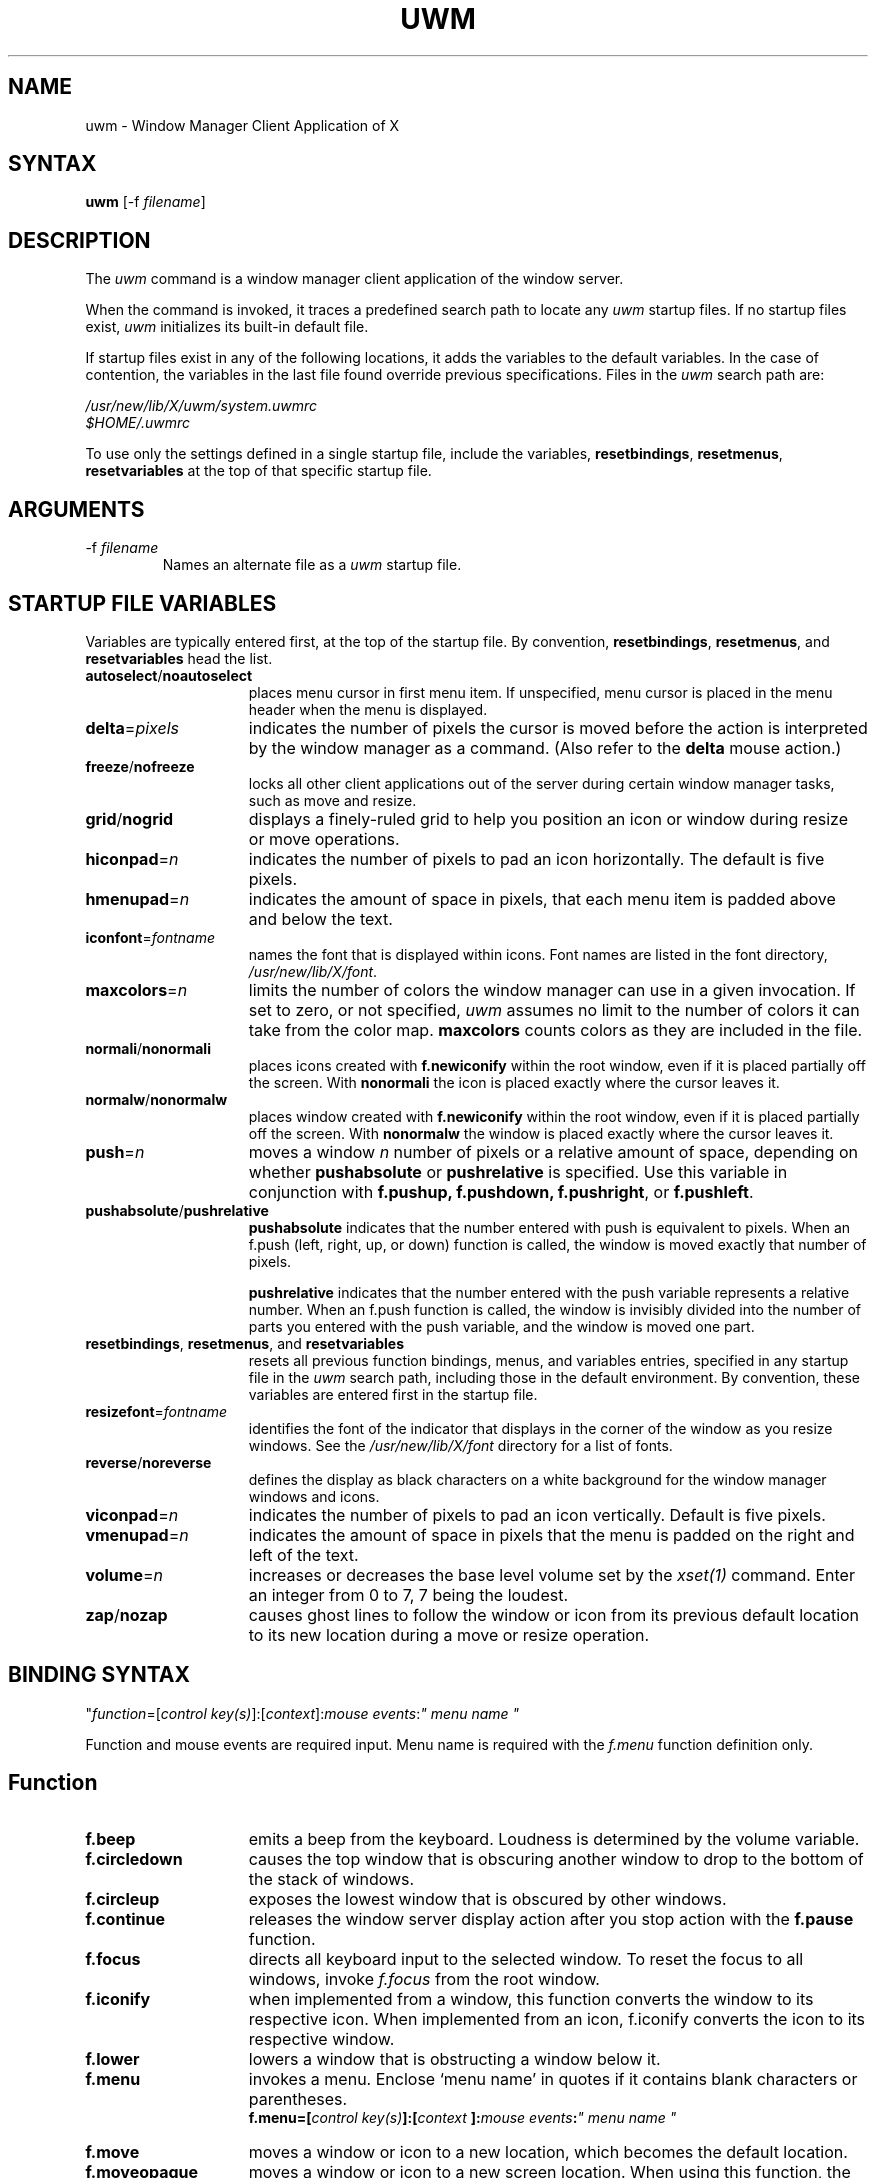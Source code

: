 .de EX		\"Begin example
.ne 5
.if n .sp 1
.if t .sp .5
.nf
.in +.5i
..
.de EE
.fi
.in -.5i
.if n .sp 1
.if t .sp .5
..
.TH UWM 1 "27 January 1986" "X Version 10"
.SH NAME
.PP
uwm - Window Manager Client Application of X
.PP
.SH SYNTAX
.PP
\fBuwm \fP [-f \fIfilename\fP]
.PP
.SH DESCRIPTION
.PP
The \fIuwm\fP command is a window manager client 
application of the window 
server.
.PP
When the command is invoked, it traces a predefined search path
to locate any \fIuwm\fP startup files.  If no startup files
exist, \fIuwm\fP initializes its built-in default file.
.PP
If startup files exist in any of the following locations,
it adds the variables to the default variables.  
In the case of contention, the variables in the last file found
override previous specifications.  Files in the \fIuwm\fP
search path are:
.sp
  \fI/usr/new/lib/X/uwm/system.uwmrc
  $HOME/.uwmrc\fP
.PP
To use only the settings defined in a single startup file,
include the variables, \fBresetbindings\fP, \fBresetmenus\fP, 
\fBresetvariables\fP
at the top of that specific startup file.
.PP
.SH ARGUMENTS 
.IP "-f \fIfilename\fP"
Names an alternate file as a 
.I uwm 
startup file.
.PP
.SH STARTUP FILE VARIABLES
.PP
Variables are typically entered first, at the top of the startup
file.
By convention, \fBresetbindings\fP, \fBresetmenus\fP, and
\fBresetvariables\fP head the list.
.IP "\fBautoselect\fP/\fBnoautoselect\fP" 15
places menu cursor in first menu item.  If unspecified, menu
cursor is placed in the menu header when the menu is displayed.
.IP \fBdelta\fP=\fIpixels\fP
indicates the number of pixels the cursor is moved 
before the action is interpreted by the window manager as a command.
(Also refer to the \fBdelta\fP mouse action.)
.IP \fBfreeze\fP/\fBnofreeze\fP
locks all other client applications 
out of the server during certain window manager tasks, such as move 
and resize.
.IP \fBgrid\fP/\fBnogrid\fP
displays a finely-ruled grid to help 
you position an icon or window during resize or move operations.
.IP "\fBhiconpad\fP=\fIn\fP"
indicates the number of pixels to pad an icon horizontally.
The default is five pixels.
.IP "\fBhmenupad\fP=\fIn\fP"
indicates the amount of space in pixels, that each menu item is
padded above and below the text.
.IP "\fBiconfont\fP=\fIfontname\fP"
names the font that is displayed within icons.  
Font names are listed in the font directory, \fI/usr/new/lib/X/font\fP.
.IP "\fBmaxcolors\fP=\fIn\fP   "
limits the number of colors the window manager can use in a 
given invocation.  
If set to zero, or not specified,  
\fIuwm\fP assumes no limit to the number of colors it can take from 
the color map.  
\fBmaxcolors\fP counts colors as they are included in the file.
.IP "\fBnormali\fP/\fBnonormali\fP"
places icons created with \fBf.newiconify\fP within the root
window, even if it is placed partially off the screen.  With
\fBnonormali\fP the icon is placed exactly where the cursor leaves it.
.IP "\fBnormalw\fP/\fBnonormalw\fP" 
places window created with \fBf.newiconify\fP within the root
window, even if it is placed partially off the screen.  With
\fBnonormalw\fP the window is placed exactly where the cursor
leaves it. 
.IP \fBpush\fP=\fIn\fP
moves a window \fIn\fP number of pixels or a relative amount of
space, depending on whether \fBpushabsolute\fP or \fBpushrelative\fP 
is specified.
Use this variable in conjunction with \fBf.pushup,
f.pushdown, f.pushright\fP, or \fBf.pushleft\fP.
.IP \fBpushabsolute\fP/\fBpushrelative\fP
\fBpushabsolute\fP indicates that the number entered with push is
equivalent to pixels.
When an f.push (left, right, up, or down) function is called, 
the window is moved exactly that number of pixels.  
.IP
\fBpushrelative\fP indicates that the number entered with the push variable
represents a relative number.  When an f.push function is
called, the window is invisibly divided into the number 
of parts you entered with the push variable, and the window 
is moved one part.  
.IP "\fBresetbindings\fP, \fBresetmenus\fP, and \fBresetvariables\fP"
resets all previous function bindings, menus, and
variables entries, specified in any startup file in the
\fIuwm\fP search path, including those in the default environment.
By convention, these variables are entered first in the startup
file.
.IP \fBresizefont\fP=\fIfontname\fP
identifies the font of the indicator that displays in the 
corner of the window as you resize windows.
See the \fI/usr/new/lib/X/font\fP directory 
for a list of fonts.
.IP \fBreverse\fP/\fBnoreverse\fP
defines the display as black characters on a white
background for the window manager windows and icons.
.IP "\fBviconpad\fP=\fIn\fP"
indicates the number of pixels to pad an icon vertically.  
Default is five pixels.
.IP "\fBvmenupad\fP=\fIn\fP"
indicates the amount of space in pixels that the menu is
padded on the right and left of the text.
.IP \fBvolume\fP=\fIn\fP
increases or decreases 
the base level volume set by the 
\fIxset(1)\fP command.  Enter an integer from 
0 to 7, 7 being the loudest.
.IP \fBzap\fP/\fBnozap\fP
causes ghost lines to follow the window or icon from 
its previous default location to its new location during 
a move or resize operation.  
.PP
.SH BINDING SYNTAX
.PP
"\fIfunction\fP=[\fIcontrol key(s)\fP]:[\fIcontext\fP]:\fImouse events\fP:\fI" menu name "\fP
.PP
Function and mouse events are required input.  Menu name is
required with the \fIf.menu\fP function definition only.  
.PP
.SH Function
.IP "\fBf.beep\fP" 15
emits a beep from the keyboard.  Loudness is determined by 
the volume variable.
.IP \fBf.circledown\fP
causes the top window that is obscuring another 
window to drop to the bottom of the stack of windows.  
.IP \fBf.circleup\fP
exposes the lowest window that is obscured by other
windows. 
.IP \fBf.continue\fP
releases the window server display action after you 
stop action with the \fBf.pause\fP function.  
.IP \fBf.focus\fP
directs all keyboard input to the selected window.
To reset the focus to all windows, invoke \fIf.focus\fP from the root
window.
.IP \fBf.iconify\fP
when implemented from a window, this function converts the window 
to its respective icon.  When implemented from an icon, 
f.iconify converts the icon to its respective window.  
.IP \fBf.lower\fP
lowers a window that is obstructing a window below it.
.IP \fBf.menu\fP
invokes a menu.  Enclose `menu name' in quotes if it
contains blank characters or parentheses.  
.EX 0
.B
f.menu=[\fIcontrol key(s)\fP]:[\fIcontext \fP]:\fImouse events\fP:\fI" menu name "\fP
.EE
.IP \fBf.move\fP
moves a window or icon to a new location, which becomes the
default location.
.IP \fBf.moveopaque\fP
moves a window or icon to a new screen location.  When using this
function, the entire window or icon is moved to the new screen
location.  The grid effect is not used with this function.
.IP \fBf.newiconify\fP
allows you to create a window or icon and then position the window or
icon in a new default location on the screen.
.IP \fBf.pause\fP
temporarily stops all display action.  To release the screen and
immediately update all windows, use the \fBf.continue\fP function.
.IP \fBf.pushdown\fP
moves a window down.  
The distance of the push is determined by the push variables.
.IP \fBf.pushleft\fP
moves a window to the left.  
The distance of the push is determined by the push variables.
.IP \fBf.pushright\fP
moves a window to the right.  
The distance of the push is determined by the push variables.
.IP \fBf.pushup\fP
moves a window up.  
The distance of the push is determined by the push variables.
.IP \fBf.raise\fP
raises a window that is being obstructed by a window
above it.
.IP \fBf.refresh\fP
results in exposure events being sent to the window server clients 
for all unobscured or partially obscured windows.
The windows will not refresh correctly if the exposure events 
are not handled properly. 
.IP \fBf.resize\fP
resizes an existing window.  Note that some clients, notably
editors, react unpredictably if you resize the window while the
client is running.
.IP \fBf.restart\fP
causes the window manager application to restart,
retracing the \fIuwm\fP search path and initializing the variables it
finds.
.PP
.SH Control Keys
.PP
By default, the window manager uses meta as its control
key. It can also use ctrl, shift, lock, or null (no control key).  
Control keys must be entered in lower case, and can be
abbreviated as: c, l, m, s  for ctrl, lock, meta, and shift,
respectively.
.PP
You can bind one, two, or no control keys to a function.  
Use the bar (|) character to combine control keys.
.PP
Note that client applications other than the window manager 
use the shift as a control key.  If you bind the shift key to a
window manager function, you can not use other client
applications that require this key.
.PP
.SH Context
.PP
The context refers to the screen location of the cursor when a 
command is initiated.  When you include a context entry in a 
binding, the
cursor must be in that context or the function will not be
activated.
The window manager recognizes the following four contexts: 
icon, window, root, (null).
.PP
The root context refers to the root, or background window,
A (null) context is indicated when the context field is left blank,
and allows a function to be invoked from any screen location.
Combine contexts using the bar (|) character.
.PP
.SH Mouse Buttons
.PP
Any of the following mouse buttons are accepted in 
lower case and can be abbreviated as l, m, or r, respectively:  left, 
middle, right.
.PP
With the specific button, you must identify 
the action of that button.  Mouse actions 
can be: 
.IP "\fBdown\fP" 10 
function occurs when the specified button is pressed down.
.IP \fBup\fP
function occurs when the specified button is released.
.IP "\fBdelta\fP" 10
indicates that the mouse must be moved the number of pixels specified 
with the delta variable before the specified function is invoked.
The mouse can be moved in any direction 
to satisfy the delta requirement.
.PP
.SH MENU DEFINITION 
.PP
After binding a set of function keys and a menu name to
\fBf.menu\fP, you must define the menu to be invoked, using the
following syntax:
.EX
.B
\fBmenu \fP= " \fImenu name\fP " {
"\fIitem name\fP" : "\fIaction\fP"
       . 
       .
       .
}
.EE
.PP
Enter the menu name exactly the way it is entered with the 
\fBf.menu\fP function or the window manager
will not recognize the link.  If the menu name contains blank
strings, tabs or parentheses, it must be quoted here and in the 
f.menu function entry.  
You can enter as many menu items as your screen is long.  You  
cannot scroll within menus.  
.PP
Any menu entry that contains quotes, special characters,
parentheses, tabs, or strings of blanks must be enclosed 
in double quotes.  Follow the item name by a colon (:).
.PP
.SH Menu Action
.IP "Window manager functions" 10
Any function previously described.  E.g., \fBf.move\fP or \fBf.iconify\fP.
.IP "Shell commands"
Begin with an exclamation point (!) and set to run in
background.  You cannot include a new line character within a shell
command. 
.IP "Text strings"
Text strings are placed in the window server's cut buffer.
.IP
Strings with a new line character must begin with an 
up arrow (^), which is stripped during the copy operation.  
.IP
Strings without a new line must begin with the bar character (|), 
which is stripped during the copy operation.  
.PP
.SH Color Menus
.PP
Use the following syntax to add color to menus:
.EX
.B
\fBmenu \fP= "\fImenu name\fP" (\fIcolor1:color2:color3:color4\fP) {
"\fIitem name\fP"  : (\fIcolor5 :color6\fP)  : "\fI action \fP"
       .             
       .
       .
}
.EE
.IP "color1" 10
Foreground color of the header.
.IP color2
Background color of the header.
.IP color3
Foreground color of the highlighter, the horizontal band
of color that moves with the cursor within the menu.
.IP color4
Background color of the highlighter.
.IP "color5" 10
Foreground color for the individual menu item.
.IP color6 
Background color for the individual menu item.
.PP
.SH Color Defaults
.PP
Colors default to the colors of the root window 
under any of the following conditions:
.sp
1)  If you run out of color map entries, either before or during an
invocation of \fIuwm\fP.
.sp
2)  If you specify a foreground or background color that does 
not exist in the RGB color database (\fI/usr/lib/rgb.txt\fP) both 
the foreground and background colors default to the root window colors.
.sp
3)  If you omit a foreground or background color, 
both the foreground and background colors default to the root 
window colors.
.sp
4)  If the total number of colors specified in the startup file
exceeds the number specified in the \fImaxcolors\fP variable.
.sp
5)  If you specify no colors in the startup file.
.PP
.bp
.SH EXAMPLES
.PP
The following sample startup file shows the default window
manager options:
.EX
# Global variables
#
resetbindings;resetvariables;resetmenus
autoselect
delta=25
freeze
grid
hiconpad=5
hmenupad=6
iconfont=oldeng
menufont=timrom12b
resizefont=9x15
viconpad=5
vmenupad=3
volume=7
#
# Mouse button/key maps
#
# FUNCTION    KEYS  CONTEXT  BUTTON    MENU(if any)
# ========    ====  =======  ======    ============
f.menu =      meta  :     :left down   :"WINDOW OPS"
f.menu =      meta  :     :middle down :"EXTENDED WINDOW OPS"
f.move =      meta  :w|i  :right down
f.circleup =  meta  :root :right down
#
# Menu specifications
#
menu = "WINDOW OPS" {
"(De)Iconify":	f.iconify
Move:		f.move
Resize:		f.resize
Lower:		f.lower
Raise:		f.raise
}

menu = "EXTENDED WINDOW OPS" {
Create Window:			!"xterm &"
Iconify at New Position:	f.lowericonify
Focus Keyboard on Window:	f.focus
Freeze All Windows:		f.pause
Unfreeze All Windows:		f.continue
Circulate Windows Up:		f.circleup
Circulate Windows Down:		f.circledown
}
.EE
.PP
.SH RESTRICTIONS
.PP
The color specifications have no effect on a monochrome system.
.PP
.SH FILES
.PP
 /usr/lib/rgb.txt 
 /usr/new/lib/X/font 
 /usr/skel/.uwmrc
 /usr/new/lib/X/uwm/system.uwmrc
 $HOME/.uwmrc
.PP 
.SH SEE ALSO
.PP
X(1), X(8C)
.SH AUTHOR
.PP
.ce 3
COPYRIGHT 1985, 1986
DIGITAL EQUIPMENT CORPORATION
MAYNARD, MASSACHUSETTS
ALL RIGHTS RESERVED.
.LP
THE INFORMATION IN THIS SOFTWARE IS SUBJECT TO CHANGE WITHOUT NOTICE AND
SHOULD NOT BE CONSTRUED AS A COMMITMENT BY DIGITAL EQUIPMENT CORPORATION.
DIGITAL MAKES NO REPRESENTATIONS ABOUT THE SUITIBILITY OF THIS SOFTWARE FOR
ANY PURPOSE.  IT IS SUPPLIED "AS IS" WITHOUT EXPRESS OR IMPLIED WARRANTY.
.LP
IF THE SOFTWARE IS MODIFIED IN A MANNER CREATING DERIVATIVE COPYRIGHT RIGHTS,
APPROPRIATE LEGENDS MAY BE PLACED ON THE DERIVATIVE WORK IN ADDITION TO THAT
SET FORTH ABOVE.
.LP
Permission to use, copy, modify, and distribute this software and its
documentation for any purpose and without fee is hereby granted, provided
that the above copyright notice appear in all copies and that both that
copyright notice and this permission notice appear in supporting documentation,
and that the name of Digital Equipment Corporation not be used in advertising
or publicity pertaining to distribution of the software without specific, 
written prior permission.
.PP
M. Gancarz,
DEC Ultrix Engineering Group, Merrimack, New Hampshire, using some algorithms
originally by Bob Scheifler, MIT Laboratory for Computer Science

